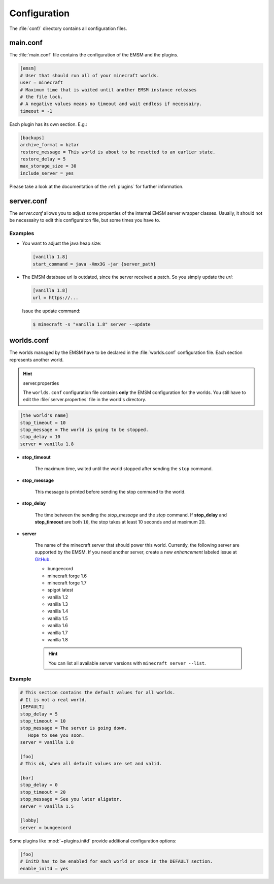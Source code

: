 .. _configuration:

Configuration
=============

The :file:`conf/` directory contains all configuration files.
   
main.conf
---------

The :file:`main.conf` file contains the configuration of the EMSM and the
plugins.

.. code-block:: ini

   [emsm]
   # User that should run all of your minecraft worlds.
   user = minecraft
   # Maximum time that is waited until another EMSM instance releases
   # the file lock. 
   # A negative values means no timeout and wait endless if necessairy.
   timeout = -1
   
Each plugin has its own section. E.g.:

.. code-block:: ini

   [backups]
   archive_format = bztar
   restore_message = This world is about to be resetted to an earlier state.
   restore_delay = 5
   max_storage_size = 30
   include_server = yes
   
Please take a look at the documentation of the :ref:`plugins` for further
information.

server.conf
-----------

The *server.conf* allows you to adjust some properties of the internal EMSM server 
wrapper classes. Usually, it should not be necessairy to edit this configuraiton file,
but some times you have to.

Examples
''''''''

*  You want to adjust the java heap size:

   .. code-block:: ini

      [vanilla 1.8]
      start_command = java -Xmx3G -jar {server_path} 
      
*  The EMSM database url is outdated, since the server received a patch. So you
   simply update the *url*:
  
   .. code-block:: ini
   
      [vanilla 1.8]
      url = https://...
   
   Issue the update command:
   
   .. code-block:: bash
   
      $ minecraft -s "vanilla 1.8" server --update

worlds.conf
-----------

The worlds managed by the EMSM have to be declared in the :file:`worlds.conf` 
configuration file. Each section represents another world.

.. hint:: server.properties

   The ``worlds.conf`` configuration file contains **only** the EMSM configuration
   for the worlds. You still have to edit the :file:`server.properties` file in
   the world's directory.

.. code-block:: ini

   [the world's name]
   stop_timeout = 10
   stop_message = The world is going to be stopped.
   stop_delay = 10
   server = vanilla 1.8
 
* **stop_timeout**

   The maximum time, waited  until the world stopped after sending the 
   ``stop`` command.
   
* **stop_message**

   This message is printed before sending the stop command to the world.
   
* **stop_delay**

   The time between the sending the *stop_message* and the *stop* command.
   If **stop_delay** and **stop_timeout** are both ``10``, the stop takes
   at least 10 seconds and at maximum 20.
 
* **server**

   The name of the minecraft server that should power this world.
   Currently, the following server are supported by the EMSM. If you need another
   server, create a new *enhancement* labeled issue at
   `GitHub <https://github.com/benediktschmitt/emsm/issues>`_.
   
   * bungeecord
   * minecraft forge 1.6
   * minecraft forge 1.7
   * spigot latest
   * vanilla 1.2
   * vanilla 1.3
   * vanilla 1.4
   * vanilla 1.5
   * vanilla 1.6
   * vanilla 1.7
   * vanilla 1.8
   
   .. hint:: 
   
      You can list all available server versions with
      ``minecraft server --list``.
   
Example
'''''''

.. code-block:: ini
   
   # This section contains the default values for all worlds.
   # It is not a real world.
   [DEFAULT]
   stop_delay = 5
   stop_timeout = 10
   stop_message = The server is going down.
      Hope to see you soon.
   server = vanilla 1.8

   [foo]
   # This ok, when all default values are set and valid.
   
   [bar]
   stop_delay = 0
   stop_timeout = 20
   stop_message = See you later aligator.
   server = vanilla 1.5
   
   [lobby]
   server = bungeecord
   
Some plugins like :mod:`~plugins.initd` provide additional configuration options:

.. code-block:: ini

   [foo]
   # InitD has to be enabled for each world or once in the DEFAULT section.
   enable_initd = yes